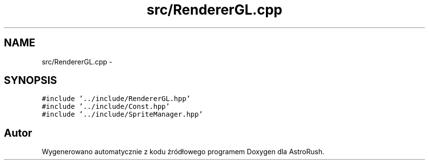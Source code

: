 .TH "src/RendererGL.cpp" 3 "Pn, 11 mar 2013" "Version 0.0.3" "AstroRush" \" -*- nroff -*-
.ad l
.nh
.SH NAME
src/RendererGL.cpp \- 
.SH SYNOPSIS
.br
.PP
\fC#include '\&.\&./include/RendererGL\&.hpp'\fP
.br
\fC#include '\&.\&./include/Const\&.hpp'\fP
.br
\fC#include '\&.\&./include/SpriteManager\&.hpp'\fP
.br

.SH "Autor"
.PP 
Wygenerowano automatycznie z kodu źródłowego programem Doxygen dla AstroRush\&.
